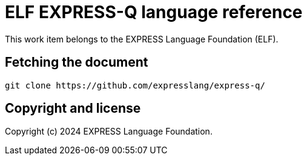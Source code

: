 = ELF EXPRESS-Q language reference

This work item belongs to the EXPRESS Language Foundation (ELF).

//image:https://gitlab.com/expresslang/express-q/badges/master/pipeline.svg["Build Status (master)", link="https://gitlab.com/expresslang/express-q/pipelines"]

//This document is available in its rendered forms here:

//* https://metanorma.gitlab.io/express-q/[ISO 10303-81: STEP Vocabulary]


== Fetching the document

[source,sh]
----
git clone https://github.com/expresslang/express-q/
----

== Copyright and license

Copyright (c) 2024 EXPRESS Language Foundation.

